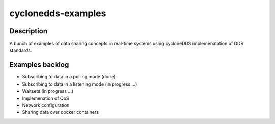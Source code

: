 
cyclonedds-examples
==========

Description
***********

A bunch of examples of data sharing concepts in real-time systems using cycloneDDS implemenatation of DDS standards.

Examples backlog
****************

- Subscribing to data in a polling mode (done)
- Subscribing to data in a listening mode (in progress ...)
- Waitsets (in progress ...)
- Implemenation of QoS 
- Network configuration
- Sharing data over docker containers 
